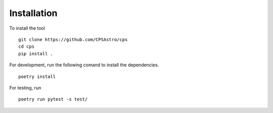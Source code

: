 
Installation
============
To install the tool
::

	git clone https://github.com/CPSAstro/cps
	cd cps
	pip install .


For development, run the following comand to install the dependencies.
::

	poetry install




For testing, run 
::

	poetry run pytest -s test/






